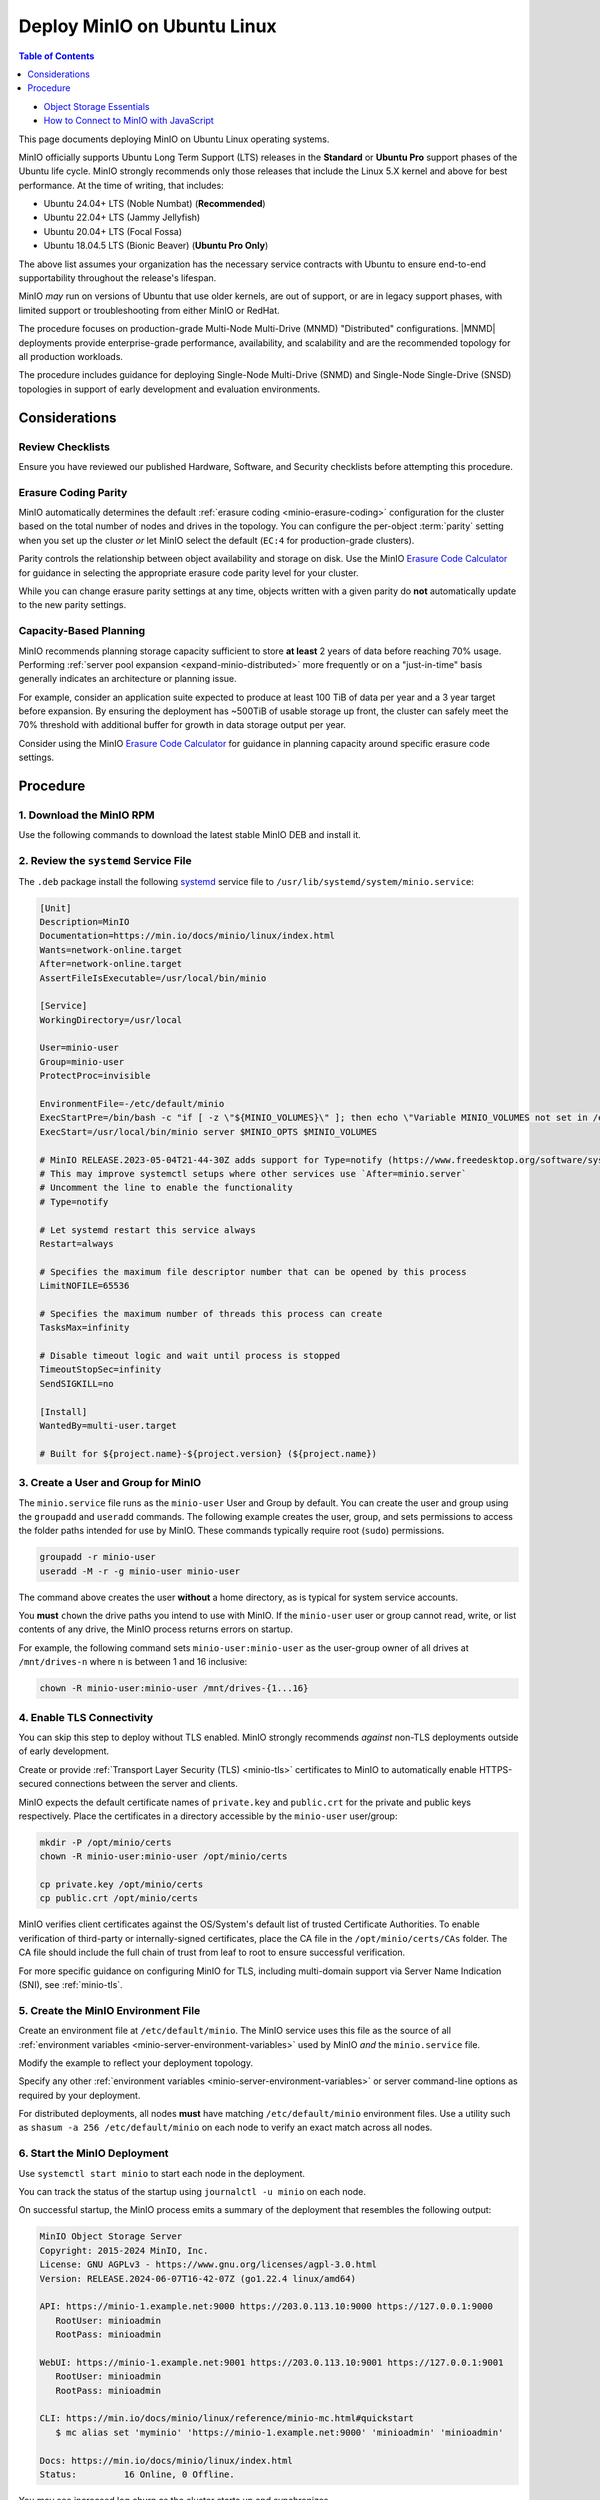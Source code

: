 .. _deploy-minio-ubuntu:

============================
Deploy MinIO on Ubuntu Linux
============================

.. default-domain:: minio

.. contents:: Table of Contents
   :local:
   :depth: 1

.. container:: extlinks-video

   - `Object Storage Essentials <https://www.youtube.com/playlist?list=PLFOIsHSSYIK3WitnqhqfpeZ6fRFKHxIr7>`__
   
   - `How to Connect to MinIO with JavaScript <https://www.youtube.com/watch?v=yUR4Fvx0D3E&list=PLFOIsHSSYIK3Dd3Y_x7itJT1NUKT5SxDh&index=5>`__

This page documents deploying MinIO on Ubuntu Linux operating systems.

MinIO officially supports Ubuntu Long Term Support (LTS) releases in the **Standard** or **Ubuntu Pro** support phases of the Ubuntu life cycle.
MinIO strongly recommends only those releases that include the Linux 5.X kernel and above for best performance.
At the time of writing, that includes:

- Ubuntu 24.04+ LTS (Noble Numbat) (**Recommended**)
- Ubuntu 22.04+ LTS (Jammy Jellyfish)
- Ubuntu 20.04+ LTS (Focal Fossa)
- Ubuntu 18.04.5 LTS (Bionic Beaver) (**Ubuntu Pro Only**)

The above list assumes your organization has the necessary service contracts with Ubuntu to ensure end-to-end supportability throughout the release's lifespan.

MinIO *may* run on versions of Ubuntu that use older kernels, are out of support, or are in legacy support phases, with limited support or troubleshooting from either MinIO or RedHat.

The procedure focuses on production-grade Multi-Node Multi-Drive (MNMD) "Distributed" configurations.
|MNMD| deployments provide enterprise-grade performance, availability, and scalability and are the recommended topology for all production workloads.

The procedure includes guidance for deploying Single-Node Multi-Drive (SNMD) and Single-Node Single-Drive (SNSD) topologies in support of early development and evaluation environments.

Considerations
--------------

Review Checklists
~~~~~~~~~~~~~~~~~

Ensure you have reviewed our published Hardware, Software, and Security checklists before attempting this procedure.


Erasure Coding Parity
~~~~~~~~~~~~~~~~~~~~~

MinIO automatically determines the default :ref:`erasure coding <minio-erasure-coding>` configuration for the cluster based on the total number of nodes and drives in the topology.
You can configure the per-object :term:`parity` setting when you set up the cluster *or* let MinIO select the default (``EC:4`` for production-grade clusters).

Parity controls the relationship between object availability and storage on disk. 
Use the MinIO `Erasure Code Calculator <https://min.io/product/erasure-code-calculator>`__ for guidance in selecting the appropriate erasure code parity level for your cluster.

While you can change erasure parity settings at any time, objects written with a given parity do **not** automatically update to the new parity settings.

Capacity-Based Planning
~~~~~~~~~~~~~~~~~~~~~~~

MinIO recommends planning storage capacity sufficient to store **at least** 2 years of data before reaching 70% usage.
Performing :ref:`server pool expansion <expand-minio-distributed>` more frequently or on a "just-in-time" basis generally indicates an architecture or planning issue.

For example, consider an application suite expected to produce at least 100 TiB of data per year and a 3 year target before expansion.
By ensuring the deployment has ~500TiB of usable storage up front, the cluster can safely meet the 70% threshold with additional buffer for growth in data storage output per year.

Consider using the MinIO `Erasure Code Calculator <https://min.io/product/erasure-code-calculator>`__ for guidance in planning capacity around specific erasure code settings.

Procedure
---------

1. Download the MinIO RPM
~~~~~~~~~~~~~~~~~~~~~~~~~

Use the following commands to download the latest stable MinIO DEB and install it.

.. code-block:: shell
   :class: copyable
   :substitutions:

   wget |minio-deb| -O minio.deb
   sudo dpkg -i minio.deb

2. Review the ``systemd`` Service File
~~~~~~~~~~~~~~~~~~~~~~~~~~~~~~~~~~~~~~

The ``.deb`` package install the following `systemd <https://www.freedesktop.org/wiki/Software/systemd/>`__ service file to ``/usr/lib/systemd/system/minio.service``:
    
.. code-block:: shell
   :class: copyable

   [Unit]
   Description=MinIO
   Documentation=https://min.io/docs/minio/linux/index.html
   Wants=network-online.target
   After=network-online.target
   AssertFileIsExecutable=/usr/local/bin/minio

   [Service]
   WorkingDirectory=/usr/local

   User=minio-user
   Group=minio-user
   ProtectProc=invisible

   EnvironmentFile=-/etc/default/minio
   ExecStartPre=/bin/bash -c "if [ -z \"${MINIO_VOLUMES}\" ]; then echo \"Variable MINIO_VOLUMES not set in /etc/default/minio\"; exit 1; fi"
   ExecStart=/usr/local/bin/minio server $MINIO_OPTS $MINIO_VOLUMES

   # MinIO RELEASE.2023-05-04T21-44-30Z adds support for Type=notify (https://www.freedesktop.org/software/systemd/man/systemd.service.html#Type=)
   # This may improve systemctl setups where other services use `After=minio.server`
   # Uncomment the line to enable the functionality
   # Type=notify

   # Let systemd restart this service always
   Restart=always

   # Specifies the maximum file descriptor number that can be opened by this process
   LimitNOFILE=65536

   # Specifies the maximum number of threads this process can create
   TasksMax=infinity

   # Disable timeout logic and wait until process is stopped
   TimeoutStopSec=infinity
   SendSIGKILL=no

   [Install]
   WantedBy=multi-user.target

   # Built for ${project.name}-${project.version} (${project.name})

3. Create a User and Group for MinIO
~~~~~~~~~~~~~~~~~~~~~~~~~~~~~~~~~~~~

The ``minio.service`` file runs as the ``minio-user`` User and Group by default.
You can create the user and group using the ``groupadd`` and ``useradd`` commands. 
The following example creates the user, group, and sets permissions to access the folder paths intended for use by MinIO. 
These commands typically require root (``sudo``) permissions.

.. code-block:: shell
   :class: copyable

   groupadd -r minio-user
   useradd -M -r -g minio-user minio-user

The command above creates the user **without** a home directory, as is typical for system service accounts.

You **must** ``chown`` the drive paths you intend to use with MinIO.
If the ``minio-user`` user or group cannot read, write, or list contents of any drive, the MinIO process returns errors on startup.

For example, the following command sets ``minio-user:minio-user`` as the user-group owner of all drives at ``/mnt/drives-n`` where ``n`` is between 1 and 16 inclusive:

.. code-block:: shell
   :class: copyable

   chown -R minio-user:minio-user /mnt/drives-{1...16}

4. Enable TLS Connectivity
~~~~~~~~~~~~~~~~~~~~~~~~~~

You can skip this step to deploy without TLS enabled. 
MinIO strongly recommends *against* non-TLS deployments outside of early development.

Create or provide :ref:`Transport Layer Security (TLS) <minio-tls>` certificates to MinIO to automatically enable HTTPS-secured connections between the server and clients.

MinIO expects the default certificate names of ``private.key`` and ``public.crt`` for the private and public keys respectively.
Place the certificates in a directory accessible by the ``minio-user`` user/group:

.. code-block:: shell
   :class: copyable

   mkdir -P /opt/minio/certs
   chown -R minio-user:minio-user /opt/minio/certs

   cp private.key /opt/minio/certs
   cp public.crt /opt/minio/certs


MinIO verifies client certificates against the OS/System's default list of trusted Certificate Authorities.
To enable verification of third-party or internally-signed certificates, place the CA file in the ``/opt/minio/certs/CAs`` folder.
The CA file should include the full chain of trust from leaf to root to ensure successful verification.

For more specific guidance on configuring MinIO for TLS, including multi-domain support via Server Name Indication (SNI), see :ref:`minio-tls`. 

.. dropdown:: Certificates for Early Development

   For local testing or development environments, you can use the MinIO :minio-git:`certgen <certgen>` to mint self-signed certificates.
   For example, the following command generates a self-signed certificate with a set of IP and DNS Subject Alternate Names (SANs) associated to the MinIO Server hosts:

   .. code-block:: shell

      certgen -host "localhost,minio-*.example.net"

   Place the generated ``public.crt`` and ``private.key`` into the ``/path/to/certs`` directory to enable TLS for the MinIO deployment.
   Applications can use the ``public.crt`` as a trusted Certificate Authority to allow connections to the MinIO deployment without disabling certificate validation.

5. Create the MinIO Environment File
~~~~~~~~~~~~~~~~~~~~~~~~~~~~~~~~~~~~

Create an environment file at ``/etc/default/minio``. 
The MinIO service uses this file as the source of all :ref:`environment variables <minio-server-environment-variables>` used by MinIO *and* the ``minio.service`` file.

Modify the example to reflect your deployment topology. 

.. tab-set::

   .. tab-item:: Multi-Node Multi-Drive

      Use Multi-Node Multi-Drive ("Distributed") deployment topologies in production environments.

      .. code-block:: shell
         :class: copyable

         # Set the hosts and volumes MinIO uses at startup
         # The command uses MinIO expansion notation {x...y} to denote a
         # sequential series. 
         # 
         # The following example covers four MinIO hosts
         # with 4 drives each at the specified hostname and drive locations.
         #
         # The command includes the port that each MinIO server listens on
         # (default 9000).
         # If you run without TLS, change https -> http

         MINIO_VOLUMES="https://minio{1...4}.example.net:9000/mnt/disk{1...4}/minio"

         # Set all MinIO server command-line options
         #
         # The following explicitly sets the MinIO Console listen address to
         # port 9001 on all network interfaces. 
         # The default behavior is dynamic port selection.

         MINIO_OPTS="--console-address :9001 --certs-dir /opt/minio/certs"

         # Set the root username. 
         # This user has unrestricted permissions to perform S3 and 
         # administrative API operations on any resource in the deployment.
         #
         # Defer to your organizations requirements for superadmin user name.

         MINIO_ROOT_USER=minioadmin

         # Set the root password
         #
         # Use a long, random, unique string that meets your organizations
         # requirements for passwords.

         MINIO_ROOT_PASSWORD=minio-secret-key-CHANGE-ME

   .. tab-item:: Single-Node Multi-Drive

      Use Single-Node Multi-Drive deployments in development and evaluation environments.
      You can also use them for smaller storage workloads which can tolerate data loss or unavailability due to node downtime.

      .. code-block:: shell
         :class: copyable

         # Set the volumes MinIO uses at startup
         # The command uses MinIO expansion notation {x...y} to denote a
         # sequential series. 
         # 
         # The following specifies a single host with 4 drives at the specified location
         #
         # The command includes the port that the MinIO server listens on
         # (default 9000).
         # If you run without TLS, change https -> http

         MINIO_VOLUMES="https://minio1.example.net:9000/mnt/drive{1...4}/minio"

         # Set all MinIO server command-line options
         #
         # The following explicitly sets the MinIO Console listen address to
         # port 9001 on all network interfaces. 
         # The default behavior is dynamic port selection.

         MINIO_OPTS="--console-address :9001 --certs-dir /opt/minio/certs"

         # Set the root username. 
         # This user has unrestricted permissions to perform S3 and 
         # administrative API operations on any resource in the deployment.
         #
         # Defer to your organizations requirements for superadmin user name.

         MINIO_ROOT_USER=minioadmin

         # Set the root password
         #
         # Use a long, random, unique string that meets your organizations
         # requirements for passwords.

         MINIO_ROOT_PASSWORD=minio-secret-key-CHANGE-ME

   .. tab-item:: Single-Node Single-Drive

      Use Single-Node Single-Drive ("Standalone") deployments in early development and evaluation environments.
      MinIO does not recommend Standalone deployments in production, as the loss of the node or its storage medium results in data loss.

      .. important::

         SNSD deployments do not support storage expansion through adding new server pools.

      .. code-block:: shell
         :class: copyable

         # Set the volume MinIO uses at startup
         # 
         # The following specifies the drive or folder path

         MINIO_VOLUMES="/mnt/drive1/minio"

         # Set all MinIO server command-line options
         #
         # The following explicitly sets the MinIO Console listen address to
         # port 9001 on all network interfaces. 
         # The default behavior is dynamic port selection.

         MINIO_OPTS="--console-address :9001 --certs-dir /opt/minio/certs"

         # Set the root username. 
         # This user has unrestricted permissions to perform S3 and 
         # administrative API operations on any resource in the deployment.
         #
         # Defer to your organizations requirements for superadmin user name.

         MINIO_ROOT_USER=minioadmin

         # Set the root password
         #
         # Use a long, random, unique string that meets your organizations
         # requirements for passwords.

         MINIO_ROOT_PASSWORD=minio-secret-key-CHANGE-ME

Specify any other :ref:`environment variables <minio-server-environment-variables>` or server command-line options as required by your deployment. 

For distributed deployments, all nodes **must** have matching ``/etc/default/minio`` environment files.
Use a utility such as ``shasum -a 256 /etc/default/minio`` on each node to verify an exact match across all nodes.

6. Start the MinIO Deployment
~~~~~~~~~~~~~~~~~~~~~~~~~~~~~

Use ``systemctl start minio`` to start each node in the deployment.

You can track the status of the startup using ``journalctl -u minio`` on each node.

On successful startup, the MinIO process emits a summary of the deployment that resembles the following output:

.. code-block:: shell

   MinIO Object Storage Server
   Copyright: 2015-2024 MinIO, Inc.
   License: GNU AGPLv3 - https://www.gnu.org/licenses/agpl-3.0.html
   Version: RELEASE.2024-06-07T16-42-07Z (go1.22.4 linux/amd64)

   API: https://minio-1.example.net:9000 https://203.0.113.10:9000 https://127.0.0.1:9000 
      RootUser: minioadmin 
      RootPass: minioadmin 

   WebUI: https://minio-1.example.net:9001 https://203.0.113.10:9001 https://127.0.0.1:9001          
      RootUser: minioadmin 
      RootPass: minioadmin 

   CLI: https://min.io/docs/minio/linux/reference/minio-mc.html#quickstart
      $ mc alias set 'myminio' 'https://minio-1.example.net:9000' 'minioadmin' 'minioadmin'

   Docs: https://min.io/docs/minio/linux/index.html
   Status:         16 Online, 0 Offline. 

You may see increased log churn as the cluster starts up and synchronizes. 

Common reasons for startup failure include:

- The MinIO process does not have read-write-list access to the specified drives
- The drives are not empty or contain non-MinIO data
- The drives are not formatted or mounted properly
- One or more hosts are not reachable over the network

Following our checklists typically mitigates the risk of encountering those or similar issues.

7. Connect to the Deployment
~~~~~~~~~~~~~~~~~~~~~~~~~~~~

.. tab-set::

   .. tab-item:: Console

      Open your browser and access any of the MinIO hostnames at port ``:9001`` to open the :ref:`MinIO Console <minio-console>` login page. 
      For example, ``https://minio1.example.com:9001``.

      Log in with the :guilabel:`MINIO_ROOT_USER` and :guilabel:`MINIO_ROOT_PASSWORD`
      from the previous step.

      .. image:: /images/minio-console/console-login.png
         :width: 600px
         :alt: MinIO Console Login Page
         :align: center

      You can use the MinIO Console for general administration tasks like Identity and Access Management, Metrics and Log Monitoring, or Server Configuration. 
      Each MinIO server includes its own embedded MinIO Console.

   .. tab-item:: CLI

      Follow the :ref:`installation instructions <mc-install>` for ``mc`` on your local host.
      Run ``mc --version`` to verify the installation.

      If your MinIO deployment uses third-party or self-signed TLS certificates, copy the :abbr:`CA (Certificate Authority)` files to ``~/.mc/certs/CAs`` to allow ``mc`` 


      Once installed, create an alias for the MinIO deployment:

      .. code-block:: shell
         :class: copyable

         mc alias set myminio https://minio-1.example.net:9000 USERNAME PASSWORD

      Change the hostname, username, and password to reflect your deployment.
      The hostname can be any MinIO node in the deployment.
      You can also specify the hostname load balancer, reverse proxy, or similar network control plane that handles connections to the deployment.

8. Next Steps
~~~~~~~~~~~~~

TODO